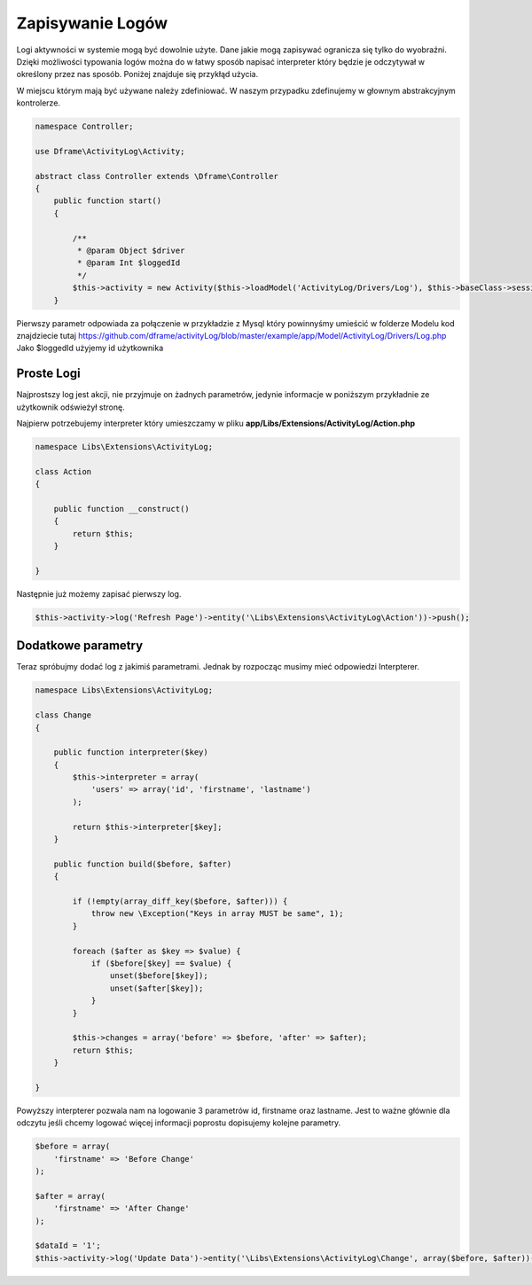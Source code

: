 Zapisywanie Logów
^^^^^^^^^^

Logi aktywności w systemie mogą być dowolnie użyte. Dane jakie mogą zapisywać ogranicza się tylko do wyobraźni. Dzięki możliwości typowania logów można do w łatwy sposób napisać interpreter który będzie je odczytywał w określony przez nas sposób. 
Poniżej znajduje się przykłąd użycia.

W miejscu którym mają być używane należy zdefiniować. W naszym przypadku zdefinujemy w głownym abstrakcyjnym kontrolerze.

.. code-block:: php

 namespace Controller;

 use Dframe\ActivityLog\Activity;

 abstract class Controller extends \Dframe\Controller
 {
     public function start()
     {   

         /** 
          * @param Object $driver
          * @param Int $loggedId
          */
         $this->activity = new Activity($this->loadModel('ActivityLog/Drivers/Log'), $this->baseClass->session->get('id', 0));
     }
 
Pierwszy parametr odpowiada za połączenie w przykładzie z Mysql który powinnyśmy umieścić w folderze Modelu kod znajdziecie tutaj https://github.com/dframe/activityLog/blob/master/example/app/Model/ActivityLog/Drivers/Log.php
Jako $loggedId użyjemy id użytkownika 


Proste Logi
====

Najprostszy log jest akcji, nie przyjmuje on żadnych parametrów, jedynie informacje w poniższym przykładnie ze użytkownik odświeżył stronę. 

Najpierw potrzebujemy interpreter który umieszczamy w pliku **app/Libs/Extensions/ActivityLog/Action.php**

.. code-block:: php

 namespace Libs\Extensions\ActivityLog;

 class Action
 {

     public function __construct()
     {
         return $this;
     }

 }


Następnie już możemy zapisać pierwszy log.
 
.. code-block:: php

 $this->activity->log('Refresh Page')->entity('\Libs\Extensions\ActivityLog\Action'))->push();

Dodatkowe parametry
====

Teraz spróbujmy dodać log z jakimiś parametrami. Jednak by rozpocząc musimy mieć odpowiedzi Interpterer.

.. code-block:: php

 namespace Libs\Extensions\ActivityLog;

 class Change
 {

     public function interpreter($key)
     {
         $this->interpreter = array(
             'users' => array('id', 'firstname', 'lastname')
         );
 
         return $this->interpreter[$key];
     }

     public function build($before, $after)
     {

         if (!empty(array_diff_key($before, $after))) {
             throw new \Exception("Keys in array MUST be same", 1);
         }
 
         foreach ($after as $key => $value) {
             if ($before[$key] == $value) {
                 unset($before[$key]);
                 unset($after[$key]);
             }
         }
         
         $this->changes = array('before' => $before, 'after' => $after);
         return $this;
     }

 }

Powyższy interpterer pozwala nam na logowanie 3 parametrów id, firstname oraz lastname. Jest to ważne głównie dla odczytu jeśli chcemy logować więcej informacji poprostu dopisujemy kolejne parametry.
 
.. code-block:: php
 
 $before = array(
     'firstname' => 'Before Change'
 );
  
 $after = array(
     'firstname' => 'After Change'
 );
  
 $dataId = '1';
 $this->activity->log('Update Data')->entity('\Libs\Extensions\ActivityLog\Change', array($before, $after))->on('data.id', $dataId)->push();

